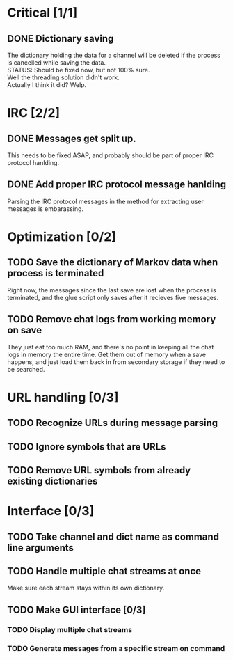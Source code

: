 * Critical [1/1]
** DONE Dictionary saving
   The dictionary holding the data for a channel will be deleted if the process is cancelled while saving the data. \\
   STATUS: Should be fixed now, but not 100% sure. \\
   Well the threading solution didn't work. \\
   Actually I think it did? Welp.
* IRC [2/2]
** DONE Messages get split up. 
   This needs to be fixed ASAP, and probably should be part of proper IRC protocol hanlding.
** DONE Add proper IRC protocol message hanlding
   Parsing the IRC protocol messages in the method for extracting user messages is embarassing.
* Optimization [0/2]
** TODO Save the dictionary of Markov data when process is terminated
   Right now, the messages since the last save are lost when the process is terminated, and the glue script only saves after it recieves five messages.
** TODO Remove chat logs from working memory on save
   They just eat too much RAM, and there's no point in keeping all the chat logs in memory the entire time. Get them out of memory when a save happens, and just load them back in from secondary storage if they need to be searched.
* URL handling [0/3]
** TODO Recognize URLs during message parsing
** TODO Ignore symbols that are URLs
** TODO Remove URL symbols from already existing dictionaries
* Interface [0/3]
** TODO Take channel and dict name as command line arguments
** TODO Handle multiple chat streams at once
   Make sure each stream stays within its own dictionary.
** TODO Make GUI interface [0/3]
*** TODO Display multiple chat streams
*** TODO Generate messages from a specific stream on command
